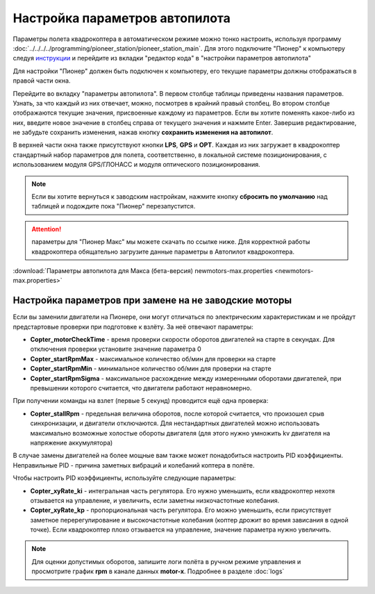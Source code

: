 Настройка параметров автопилота
=================================

Параметры полета квадрокоптера в автоматическом режиме можно тонко настроить, используя программу :doc:`../../../../programming/pioneer_station/pioneer_station_main`. Для этого подключите "Пионер" к компьютеру следуя `инструкции`_ и перейдите из вкладки "редактор кода" в "настройки параметров автопилота"

.. _инструкции: ../../../programming/pioneer_station/pioneer_station_upload.html

Для настройки "Пионер" должен быть подключен к компьютеру, его текущие параметры должны отображаться в правой части окна.

.. image:: /_static/images/autopilot.PNG
	:align: center

Перейдите во вкладку "параметры автопилота". В первом столбце таблицы приведены названия параметров. Узнать, за что каждый из них отвечает, можно, посмотрев в крайний правый столбец. Во втором столбце отображаются текущие значения, присвоенные каждому из параметров. Если вы хотите поменять какое-либо из них, введите новое значение в столбец справа от текущего значения и нажмите Enter. 
Завершив редактирование, не забудьте сохранить изменения, нажав кнопку **сохранить изменения на автопилот**. 

В верхней части окна также присутствуют кнопки **LPS**, **GPS** и **OPT**. Каждая из них загружает в квадрокоптер стандартный набор параметров для полета, соответственно, в локальной системе позиционирования, с использованием модуля GPS/ГЛОНАСС и модуля оптического позиционирования. 

.. note::
	Если вы хотите вернуться к заводским настройкам, нажмите кнопку **сбросить по умолчанию** над таблицей и подождите пока "Пионер" перезапустится.




.. attention:: параметры для "Пионер Макс" мы можете скачать по ссылке ниже. Для корректной работы квадрокоптера обящательно загрузите данные параметры в Автопилот квадрокоптера.

:download:`Параметры автопилота для Макса (бета-версия) newmotors-max.properties <newmotors-max.properties>`


Настройка параметров при замене на не заводские моторы
------------------------------------------------------

Если вы заменили двигатели на Пионере, они могут отличаться по электрическим характеристикам и не пройдут предстартовые проверки при подготовке к взлёту. За неё отвечают параметры:

* **Copter_motorCheckTime** - время проверки скорости оборотов двигателей на старте в секундах. Для отключения проверки установите значение параметра 0 
* **Copter_startRpmMax** - максимальное количество об/мин для проверки на старте
* **Copter_startRpmMin** - минимальное количество об/мин для проверки на старте
* **Copter_startRpmSigma** - максимальное расхождение между измеренными оборотами двигателей, при превышении которого считается, что двигатели работают неравномерно.

При получении команды на взлет (первые 5 секунд) проводится ещё одна проверка:

* **Copter_stallRpm** - предельная величина оборотов, после которой считается, что произошел срыв синхронизации, и двигатели отключаются. Для нестандартных двигателей можно использовать максимально возможные холостые обороты двигателя (для этого нужно умножить kv двигателя на напряжение аккумулятора)

В случае замены двигателей на более мощные вам также может понадобиться настроить PID коэффициенты. Неправильные PID  - причина заметных вибраций и колебаний коптера в полёте. 

Чтобы настроить PID коэффициенты, используйте следующие параметры:

* **Copter_xyRate_ki** - интегральная часть регулятора. Его нужно уменьшить, если квадрокоптер нехотя отзывается на управление, и увеличить, если заметны низкочастотные колебания.
* **Copter_xyRate_kp** - пропорциональная часть регулятора. Его можно уменьшить, если присутствует заметное перерегулирование и высокочастотные колебания (коптер дрожит во время зависания в одной точке). Если квадрокоптер плохо отзывается на управление, значение параметра нужно увеличить. 

.. note:: Для оценки допустимых оборотов, запишите логи полёта в ручном режиме управления и просмотрите график **rpm** в канале данных **motor-x**. Подробнее в разделе :doc:`logs`
